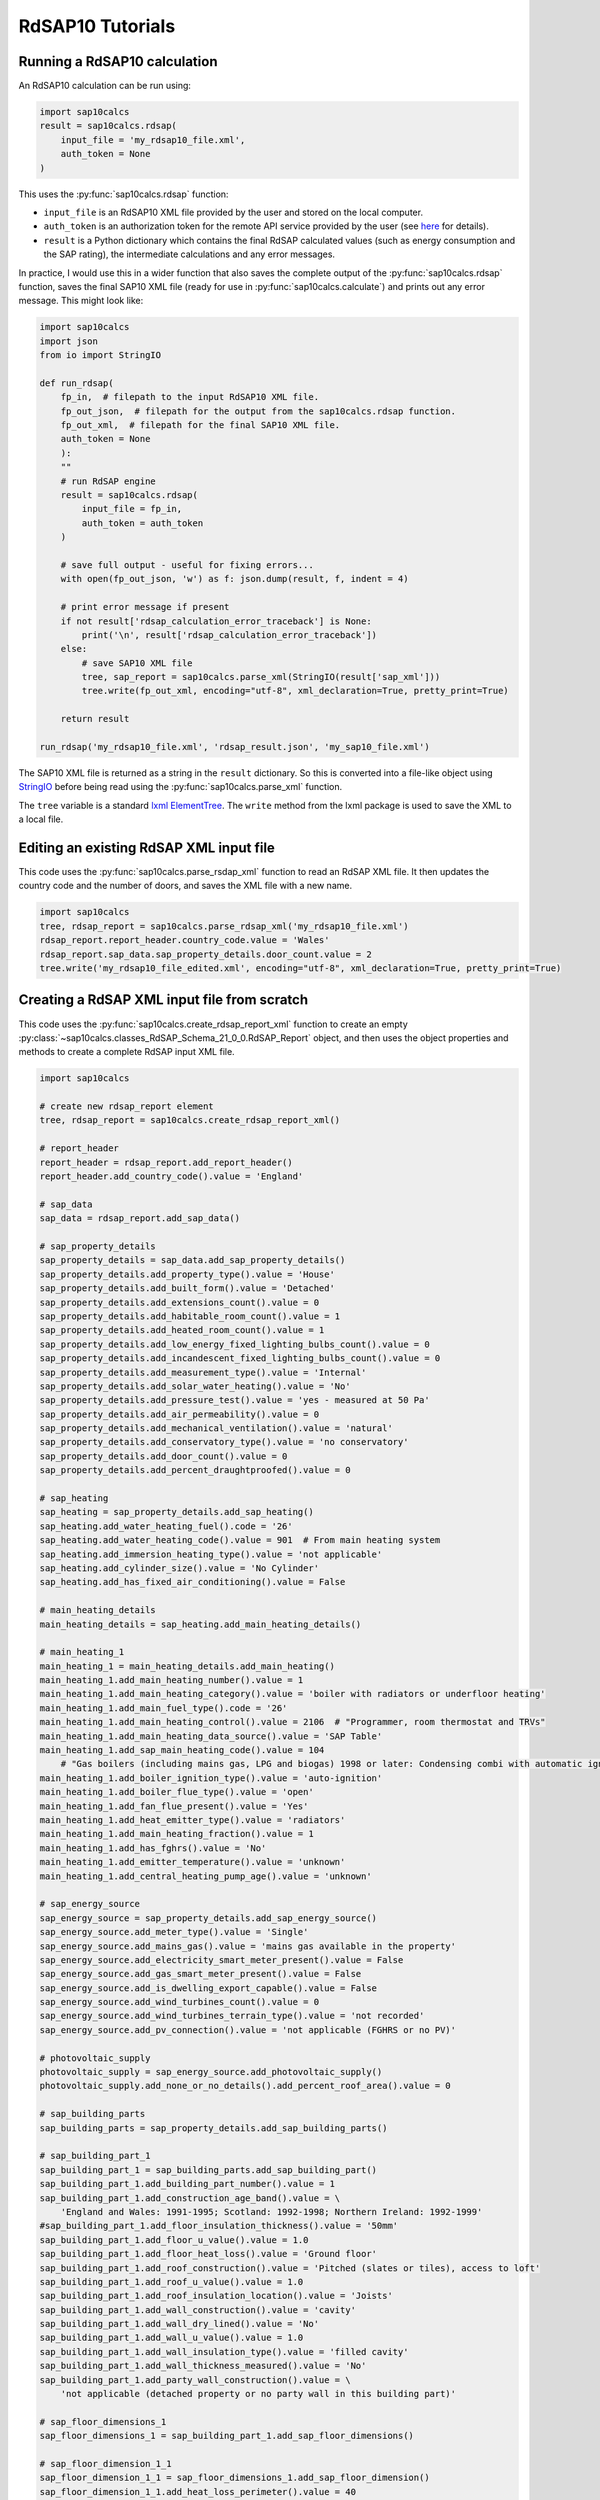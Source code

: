 .. _rdsap10_tutorials:

RdSAP10 Tutorials
=================

.. _running_a_rdsap10_calculation:

Running a RdSAP10 calculation
-----------------------------

An RdSAP10 calculation can be run using:

.. code-block:: Python

   import sap10calcs
   result = sap10calcs.rdsap(
       input_file = 'my_rdsap10_file.xml',
       auth_token = None
   )

This uses the :py:func:`sap10calcs.rdsap` function:

- ``input_file`` is an RdSAP10 XML file provided by the user and stored on the local computer.
- ``auth_token`` is an authorization token for the remote API service provided by the user (see `here <https://netzeroapis.com/redoc#section/Authorization>`__ for details).
- ``result`` is a Python dictionary which contains the final RdSAP calculated values (such as energy consumption and the SAP rating), the intermediate calculations and any error messages.

In practice, I would use this in a wider function that also saves the complete output of the :py:func:`sap10calcs.rdsap` function, saves the final SAP10 XML file (ready for use in :py:func:`sap10calcs.calculate`) and prints out any error message. This might look like:

..  code-block:: Python

    import sap10calcs
    import json
    from io import StringIO
    
    def run_rdsap(
        fp_in,  # filepath to the input RdSAP10 XML file.
        fp_out_json,  # filepath for the output from the sap10calcs.rdsap function.
        fp_out_xml,  # filepath for the final SAP10 XML file.
        auth_token = None
        ):
        ""
        # run RdSAP engine
        result = sap10calcs.rdsap(
            input_file = fp_in, 
            auth_token = auth_token
        )
    
        # save full output - useful for fixing errors...
        with open(fp_out_json, 'w') as f: json.dump(result, f, indent = 4)
    
        # print error message if present
        if not result['rdsap_calculation_error_traceback'] is None:
            print('\n', result['rdsap_calculation_error_traceback'])
        else:
            # save SAP10 XML file
            tree, sap_report = sap10calcs.parse_xml(StringIO(result['sap_xml']))
            tree.write(fp_out_xml, encoding="utf-8", xml_declaration=True, pretty_print=True)
    
        return result
    
    run_rdsap('my_rdsap10_file.xml', 'rdsap_result.json', 'my_sap10_file.xml') 

The SAP10 XML file is returned as a string in the ``result`` dictionary. So this is converted into a file-like object using `StringIO <https://docs.python.org/3/library/io.html#io.StringIO>`__ before being read using the :py:func:`sap10calcs.parse_xml` function.

The ``tree`` variable is a standard `lxml ElementTree <https://lxml.de/tutorial.html>`__. The ``write`` method from the lxml package is used to save the XML to a local file.


.. _editing_an_existing_rdsap_xml_file:

Editing an existing RdSAP XML input file
----------------------------------------

This code uses the :py:func:`sap10calcs.parse_rsdap_xml` function to read an RdSAP XML file. It then updates the country code and the number of doors, and saves the XML file with a new name.

.. code-block:: Python

   import sap10calcs
   tree, rdsap_report = sap10calcs.parse_rdsap_xml('my_rdsap10_file.xml')
   rdsap_report.report_header.country_code.value = 'Wales'
   rdsap_report.sap_data.sap_property_details.door_count.value = 2
   tree.write('my_rdsap10_file_edited.xml', encoding="utf-8", xml_declaration=True, pretty_print=True)

.. _creating_a_rdsap_xml_input_file_from_scratch:

Creating a RdSAP XML input file from scratch
--------------------------------------------

This code uses the :py:func:`sap10calcs.create_rdsap_report_xml` function to create an empty :py:class:`~sap10calcs.classes_RdSAP_Schema_21_0_0.RdSAP_Report` object, and then uses the object properties and methods to create a complete RdSAP input XML file.

..  code-block:: python

    import sap10calcs
    
    # create new rdsap_report element
    tree, rdsap_report = sap10calcs.create_rdsap_report_xml() 
    
    # report_header
    report_header = rdsap_report.add_report_header()
    report_header.add_country_code().value = 'England'
    
    # sap_data
    sap_data = rdsap_report.add_sap_data()
    
    # sap_property_details
    sap_property_details = sap_data.add_sap_property_details()
    sap_property_details.add_property_type().value = 'House'
    sap_property_details.add_built_form().value = 'Detached'
    sap_property_details.add_extensions_count().value = 0
    sap_property_details.add_habitable_room_count().value = 1
    sap_property_details.add_heated_room_count().value = 1
    sap_property_details.add_low_energy_fixed_lighting_bulbs_count().value = 0
    sap_property_details.add_incandescent_fixed_lighting_bulbs_count().value = 0
    sap_property_details.add_measurement_type().value = 'Internal'
    sap_property_details.add_solar_water_heating().value = 'No'
    sap_property_details.add_pressure_test().value = 'yes - measured at 50 Pa'
    sap_property_details.add_air_permeability().value = 0
    sap_property_details.add_mechanical_ventilation().value = 'natural'
    sap_property_details.add_conservatory_type().value = 'no conservatory'
    sap_property_details.add_door_count().value = 0
    sap_property_details.add_percent_draughtproofed().value = 0
    
    # sap_heating
    sap_heating = sap_property_details.add_sap_heating()
    sap_heating.add_water_heating_fuel().code = '26'
    sap_heating.add_water_heating_code().value = 901  # From main heating system
    sap_heating.add_immersion_heating_type().value = 'not applicable'
    sap_heating.add_cylinder_size().value = 'No Cylinder'
    sap_heating.add_has_fixed_air_conditioning().value = False
    
    # main_heating_details
    main_heating_details = sap_heating.add_main_heating_details()
    
    # main_heating_1
    main_heating_1 = main_heating_details.add_main_heating()
    main_heating_1.add_main_heating_number().value = 1
    main_heating_1.add_main_heating_category().value = 'boiler with radiators or underfloor heating'
    main_heating_1.add_main_fuel_type().code = '26'
    main_heating_1.add_main_heating_control().value = 2106  # "Programmer, room thermostat and TRVs"
    main_heating_1.add_main_heating_data_source().value = 'SAP Table'
    main_heating_1.add_sap_main_heating_code().value = 104  
        # "Gas boilers (including mains gas, LPG and biogas) 1998 or later: Condensing combi with automatic ignition"
    main_heating_1.add_boiler_ignition_type().value = 'auto-ignition'
    main_heating_1.add_boiler_flue_type().value = 'open'
    main_heating_1.add_fan_flue_present().value = 'Yes'
    main_heating_1.add_heat_emitter_type().value = 'radiators'
    main_heating_1.add_main_heating_fraction().value = 1
    main_heating_1.add_has_fghrs().value = 'No'
    main_heating_1.add_emitter_temperature().value = 'unknown'
    main_heating_1.add_central_heating_pump_age().value = 'unknown'
    
    # sap_energy_source
    sap_energy_source = sap_property_details.add_sap_energy_source()
    sap_energy_source.add_meter_type().value = 'Single'
    sap_energy_source.add_mains_gas().value = 'mains gas available in the property'
    sap_energy_source.add_electricity_smart_meter_present().value = False
    sap_energy_source.add_gas_smart_meter_present().value = False
    sap_energy_source.add_is_dwelling_export_capable().value = False
    sap_energy_source.add_wind_turbines_count().value = 0
    sap_energy_source.add_wind_turbines_terrain_type().value = 'not recorded'
    sap_energy_source.add_pv_connection().value = 'not applicable (FGHRS or no PV)'
    
    # photovoltaic_supply
    photovoltaic_supply = sap_energy_source.add_photovoltaic_supply()
    photovoltaic_supply.add_none_or_no_details().add_percent_roof_area().value = 0
    
    # sap_building_parts
    sap_building_parts = sap_property_details.add_sap_building_parts()
    
    # sap_building_part_1
    sap_building_part_1 = sap_building_parts.add_sap_building_part()
    sap_building_part_1.add_building_part_number().value = 1
    sap_building_part_1.add_construction_age_band().value = \
        'England and Wales: 1991-1995; Scotland: 1992-1998; Northern Ireland: 1992-1999'
    #sap_building_part_1.add_floor_insulation_thickness().value = '50mm'
    sap_building_part_1.add_floor_u_value().value = 1.0
    sap_building_part_1.add_floor_heat_loss().value = 'Ground floor'
    sap_building_part_1.add_roof_construction().value = 'Pitched (slates or tiles), access to loft'
    sap_building_part_1.add_roof_u_value().value = 1.0
    sap_building_part_1.add_roof_insulation_location().value = 'Joists'
    sap_building_part_1.add_wall_construction().value = 'cavity'
    sap_building_part_1.add_wall_dry_lined().value = 'No'
    sap_building_part_1.add_wall_u_value().value = 1.0
    sap_building_part_1.add_wall_insulation_type().value = 'filled cavity'
    sap_building_part_1.add_wall_thickness_measured().value = 'No'
    sap_building_part_1.add_party_wall_construction().value = \
        'not applicable (detached property or no party wall in this building part)'
    
    # sap_floor_dimensions_1
    sap_floor_dimensions_1 = sap_building_part_1.add_sap_floor_dimensions()
    
    # sap_floor_dimension_1_1
    sap_floor_dimension_1_1 = sap_floor_dimensions_1.add_sap_floor_dimension()
    sap_floor_dimension_1_1.add_heat_loss_perimeter().value = 40
    sap_floor_dimension_1_1.add_room_height().value = 3
    sap_floor_dimension_1_1.add_total_floor_area().value = 100
    sap_floor_dimension_1_1.add_floor().value = 'lowest occupied'
    sap_floor_dimension_1_1.add_floor_construction().value = 'suspended timber'
    sap_floor_dimension_1_1.add_floor_insulation().value = 'as built'
    sap_floor_dimension_1_1.add_party_wall_length().value = 0
    
    # sap_windows
    sap_windows = sap_property_details.add_sap_windows()
    
    # sap_window_1
    sap_window_1 = sap_windows.add_sap_window()
    sap_window_1.add_window_location().value = 'Main Property'
    sap_window_1.add_window_height().value = 1
    sap_window_1.add_window_width().value = 1
    sap_window_1.add_draught_proofed().value = False
    sap_window_1.add_glazing_type().value = 'single glazing'
    sap_window_1.add_window_type().value = 'window'
    sap_window_1.add_orientation().value = 'South'
    window_transmission_details_1 = sap_window_1.add_window_transmission_details()
    window_transmission_details_1.add_data_source().value = 'manufacturer data'
    window_transmission_details_1.add_u_value().value = 1
    window_transmission_details_1.add_solar_transmittance().value = 0.8
    sap_window_1.add_frame_factor().value = 0.9
    sap_window_1.add_pvc_frame().value = True
    sap_window_1.add_window_wall_type().value = 'External wall type 1'
    sap_window_1.add_permanent_shutters_present().value = 'No'
    sap_window_1.add_permanent_shutters_insulated().value = 'No'
    
    tree.write('my_rdsap10_file.xml', encoding="utf-8", xml_declaration=True, pretty_print=True)

This creates the following XML file (shown below using the :py:func:`display` function):

..  code-block:: XML

    
    <RdSAP-Report xmlns="https://epbr.digital.communities.gov.uk/xsd/rdsap">
      <Schema-Version-Original>RdSAP-Schema-21.0.0</Schema-Version-Original>
      <SAP-Version>10.2 ['SAP version 10.2, dated April 2023']</SAP-Version>
      <Report-Header>
        <Country-Code>ENG ['England']</Country-Code>
      </Report-Header>
      <SAP-Data>
        <SAP-Property-Details>
          <Property-Type>0 ['House']</Property-Type>
          <Built-Form>1 ['Detached']</Built-Form>
          <Extensions-Count>0</Extensions-Count>
          <Habitable-Room-Count>1</Habitable-Room-Count>
          <Heated-Room-Count>1</Heated-Room-Count>
          <Low-Energy-Fixed-Lighting-Bulbs-Count>0</Low-Energy-Fixed-Lighting-Bulbs-Count>
          <Incandescent-Fixed-Lighting-Bulbs-Count>0</Incandescent-Fixed-Lighting-Bulbs-Count>
          <Measurement-Type>1 ['Internal']</Measurement-Type>
          <Solar-Water-Heating>N ['No']</Solar-Water-Heating>
          <Pressure-Test>6 ['yes - measured at 50 Pa']</Pressure-Test>
          <Air-Permeability>0</Air-Permeability>
          <Mechanical-Ventilation>0 ['natural']</Mechanical-Ventilation>
          <Conservatory-Type>1 ['no conservatory']</Conservatory-Type>
          <Door-Count>0</Door-Count>
          <Percent-Draughtproofed>0</Percent-Draughtproofed>
          <SAP-Heating>
            <Water-Heating-Fuel>26 ['mains gas (not community)']</Water-Heating-Fuel>
            <Water-Heating-Code>901</Water-Heating-Code>
            <Immersion-Heating-Type>NA ['not applicable']</Immersion-Heating-Type>
            <Cylinder-Size>1 ['No Cylinder']</Cylinder-Size>
            <Has-Fixed-Air-Conditioning>0 ['False']</Has-Fixed-Air-Conditioning>
            <Main-Heating-Details>
              <Main-Heating>
                <Main-Heating-Number>1</Main-Heating-Number>
                <Main-Heating-Category>2 ['boiler with radiators or underfloor heating']</Main-Heating-Category>
                <Main-Fuel-Type>26 ['mains gas (not community)']</Main-Fuel-Type>
                <Main-Heating-Control>2106</Main-Heating-Control>
                <Main-Heating-Data-Source>2 ['SAP Table']</Main-Heating-Data-Source>
                <SAP-Main-Heating-Code>104</SAP-Main-Heating-Code>
                <Boiler-Ignition-Type>1 ['auto-ignition']</Boiler-Ignition-Type>
                <Boiler-Flue-Type>1 ['open']</Boiler-Flue-Type>
                <Fan-Flue-Present>Y ['Yes']</Fan-Flue-Present>
                <Heat-Emitter-Type>1 ['radiators']</Heat-Emitter-Type>
                <Main-Heating-Fraction>1</Main-Heating-Fraction>
                <Has-FGHRS>N ['No']</Has-FGHRS>
                <Emitter-Temperature>0 ['unknown']</Emitter-Temperature>
                <Central-Heating-Pump-Age>0 ['unknown']</Central-Heating-Pump-Age>
              </Main-Heating>
            </Main-Heating-Details>
          </SAP-Heating>
          <SAP-Energy-Source>
            <Meter-Type>2 ['Single']</Meter-Type>
            <Mains-Gas>Y ['mains gas available in the property']</Mains-Gas>
            <Electricity-Smart-Meter-Present>0 ['False']</Electricity-Smart-Meter-Present>
            <Gas-Smart-Meter-Present>0 ['False']</Gas-Smart-Meter-Present>
            <Is-Dwelling-Export-Capable>0 ['False']</Is-Dwelling-Export-Capable>
            <Wind-Turbines-Count>0</Wind-Turbines-Count>
            <Wind-Turbines-Terrain-Type>4 ['not recorded']</Wind-Turbines-Terrain-Type>
            <PV-Connection>0 ['not applicable (FGHRS or no PV)']</PV-Connection>
            <Photovoltaic-Supply>
              <None-Or-No-Details>
                <Percent-Roof-Area>0</Percent-Roof-Area>
              </None-Or-No-Details>
            </Photovoltaic-Supply>
          </SAP-Energy-Source>
          <SAP-Building-Parts>
            <SAP-Building-Part>
              <Building-Part-Number>1</Building-Part-Number>
              <Construction-Age-Band>H ['England and Wales: 1991-1995; Scotland: 1992-1998; Northern Ireland: 1992-1999']</Construction-Age-Band>
              <Floor-U-Value>1.0</Floor-U-Value>
              <Floor-Heat-Loss>7 ['Ground floor']</Floor-Heat-Loss>
              <Roof-Construction>4 ['Pitched (slates or tiles), access to loft']</Roof-Construction>
              <Roof-U-Value>1.0</Roof-U-Value>
              <Roof-Insulation-Location>2 ['Joists']</Roof-Insulation-Location>
              <Wall-Construction>4 ['cavity']</Wall-Construction>
              <Wall-Dry-Lined>N ['No']</Wall-Dry-Lined>
              <Wall-U-Value>1.0</Wall-U-Value>
              <Wall-Insulation-Type>2 ['filled cavity']</Wall-Insulation-Type>
              <Wall-Thickness-Measured>N ['No']</Wall-Thickness-Measured>
              <Party-Wall-Construction>NA ['not applicable (detached property or no party wall in this building part)']</Party-Wall-Construction>
              <SAP-Floor-Dimensions>
                <SAP-Floor-Dimension>
                  <Heat-Loss-Perimeter>40</Heat-Loss-Perimeter>
                  <Room-Height>3</Room-Height>
                  <Total-Floor-Area>100</Total-Floor-Area>
                  <Floor>0 ['lowest occupied']</Floor>
                  <Floor-Construction>2 ['suspended timber']</Floor-Construction>
                  <Floor-Insulation>1 ['as built']</Floor-Insulation>
                  <Party-Wall-Length>0</Party-Wall-Length>
                </SAP-Floor-Dimension>
              </SAP-Floor-Dimensions>
            </SAP-Building-Part>
          </SAP-Building-Parts>
          <SAP-Windows>
            <SAP-Window>
              <Window-Location>0 ['Main Property']</Window-Location>
              <Window-Height>1</Window-Height>
              <Window-Width>1</Window-Width>
              <Draught-Proofed>0 ['False']</Draught-Proofed>
              <Glazing-Type>5 ['single glazing']</Glazing-Type>
              <Window-Type>1 ['window']</Window-Type>
              <Orientation>5 ['South']</Orientation>
              <Window-Transmission-Details>
                <Data-Source>2 ['manufacturer data']</Data-Source>
                <U-Value>1</U-Value>
                <Solar-Transmittance>0.8</Solar-Transmittance>
              </Window-Transmission-Details>
              <Frame-Factor>0.9</Frame-Factor>
              <PVC-Frame>1 ['True']</PVC-Frame>
              <Window-Wall-Type>1 ['External wall type 1']</Window-Wall-Type>
              <Permanent-Shutters-Present>N ['No']</Permanent-Shutters-Present>
              <Permanent-Shutters-Insulated>N ['No']</Permanent-Shutters-Insulated>
            </SAP-Window>
          </SAP-Windows>
        </SAP-Property-Details>
      </SAP-Data>
    </RdSAP-Report>
    